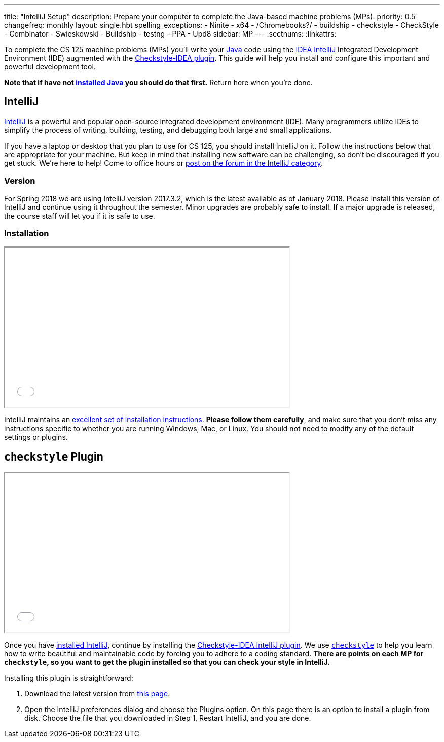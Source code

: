 ---
title: "IntelliJ Setup"
description:
  Prepare your computer to complete the Java-based machine problems (MPs).
priority: 0.5
changefreq: monthly
layout: single.hbt
spelling_exceptions:
  - Ninite
  - x64
  - /Chromebooks?/
  - buildship
  - checkstyle
  - CheckStyle
  - Combinator
  - Swieskowski
  - Buildship
  - testng
  - PPA
  - Upd8
sidebar: MP
---
:sectnums:
:linkattrs:

[.lead]
//
To complete the CS 125 machine problems (MPs) you'll write your
//
https://www.java.com/en/[Java]
//
code using the
//
https://www.jetbrains.com/idea/[IDEA IntelliJ]
//
Integrated Development Environment (IDE) augmented with the
//
https://plugins.jetbrains.com/plugin/1065-checkstyle-idea[Checkstyle-IDEA
plugin].
//
This guide will help you install and configure this important and powerful
development tool.

[.alert.alert-warning]
--
**Note that if have not
//
link:/MP/setup/java/[installed Java]
//
you should do that first.**
//
Return here when you're done.
--

[[intellij]]
== IntelliJ

[.lead]
//
https://www.jetbrains.com/idea/[IntelliJ]
//
is a powerful and popular open-source integrated development environment
(IDE).
//
Many programmers utilize IDEs to simplify the process of writing, building,
testing, and debugging both large and small applications.

If you have a laptop or desktop that you plan to use for CS 125, you should
install IntelliJ on it.
//
Follow the instructions below that are appropriate for your machine.
//
But keep in mind that installing new software can be challenging, so don't be
discouraged if you get stuck.
//
We're here to help!
//
Come to office hours or
//
https://cs125-forum.cs.illinois.edu/c/mps/intellij[post on the forum in the IntelliJ category].

[[version]]
=== Version

For Spring 2018 we are using IntelliJ version 2017.3.2, which is the latest
available as of January 2018.
//
Please install this version of IntelliJ and continue using it throughout the
semester.
//
Minor upgrades are probably safe to install.
//
If a major upgrade is released, the course staff will let you if it is safe to
use.

[[install]]
=== Installation

++++
<div class="row justify-content-center mt-3 mb-3">
  <div class="col-12 col-lg-8">
    <div class="embed-responsive embed-responsive-4by3">
      <iframe class="embed-responsive-item" width="560" height="315" src="//www.youtube.com/embed/sr8vIn-A3Uw" allowfullscreen></iframe>
    </div>
  </div>
</div>
++++

IntelliJ maintains an
//
https://www.jetbrains.com/help/idea/install-and-set-up-intellij-idea.html[excellent
set of installation instructions].
//
**Please follow them carefully**, and make sure that you don't miss any
instructions specific to whether you are running Windows, Mac, or Linux.
//
You should not need to modify any of the default settings or plugins.

[[checkstyle]]
== `checkstyle` Plugin

++++
<div class="row justify-content-center mt-3 mb-3">
  <div class="col-12 col-lg-8">
    <div class="embed-responsive embed-responsive-4by3">
      <iframe class="embed-responsive-item" width="560" height="315" src="//www.youtube.com/embed/c-lpQJ6e40g" allowfullscreen></iframe>
    </div>
  </div>
</div>
++++

Once you have <<install, installed IntelliJ>>, continue by installing the
//
https://plugins.jetbrains.com/plugin/1065-checkstyle-idea[Checkstyle-IDEA
IntelliJ plugin].
//
We use
//
http://checkstyle.sourceforge.net/[`checkstyle`]
//
to help you learn how to write beautiful and maintainable code by forcing you to
adhere to a coding standard.
//
**There are points on each MP for `checkstyle`, so you want to get the plugin
installed so that you can check your style in IntelliJ.**

Installing this plugin is straightforward:

. Download the latest version from
//
https://plugins.jetbrains.com/plugin/1065-checkstyle-idea[this page].
//
. Open the IntelliJ preferences dialog and choose the Plugins option.
//
On this page there is an option to install a plugin from disk.
//
Choose the file that you downloaded in Step 1, Restart IntelliJ, and you are
done.
